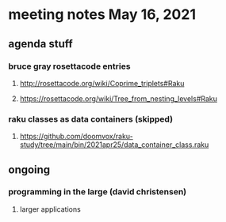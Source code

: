 * meeting notes May 16, 2021
** agenda stuff
*** bruce gray rosettacode entries
**** http://rosettacode.org/wiki/Coprime_triplets#Raku
**** https://rosettacode.org/wiki/Tree_from_nesting_levels#Raku 
*** raku classes as data containers (skipped)
**** https://github.com/doomvox/raku-study/tree/main/bin/2021apr25/data_container_class.raku
** ongoing
*** programming in the large (david christensen)
**** larger applications
